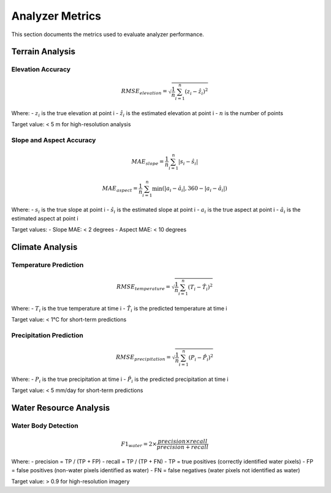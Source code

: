 ===================
Analyzer Metrics
===================

This section documents the metrics used to evaluate analyzer performance.

Terrain Analysis
---------------

Elevation Accuracy
~~~~~~~~~~~~~~~~

.. math::

   RMSE_{elevation} = \sqrt{\frac{1}{n} \sum_{i=1}^{n} (z_i - \hat{z}_i)^2}

Where:
- :math:`z_i` is the true elevation at point i
- :math:`\hat{z}_i` is the estimated elevation at point i
- :math:`n` is the number of points

Target value: < 5 m for high-resolution analysis

Slope and Aspect Accuracy
~~~~~~~~~~~~~~~~~~~~~~~~

.. math::

   MAE_{slope} = \frac{1}{n} \sum_{i=1}^{n} |s_i - \hat{s}_i|

.. math::

   MAE_{aspect} = \frac{1}{n} \sum_{i=1}^{n} \min(|a_i - \hat{a}_i|, 360 - |a_i - \hat{a}_i|)

Where:
- :math:`s_i` is the true slope at point i
- :math:`\hat{s}_i` is the estimated slope at point i
- :math:`a_i` is the true aspect at point i
- :math:`\hat{a}_i` is the estimated aspect at point i

Target values:
- Slope MAE: < 2 degrees
- Aspect MAE: < 10 degrees

Climate Analysis
--------------

Temperature Prediction
~~~~~~~~~~~~~~~~~~~~

.. math::

   RMSE_{temperature} = \sqrt{\frac{1}{n} \sum_{i=1}^{n} (T_i - \hat{T}_i)^2}

Where:
- :math:`T_i` is the true temperature at time i
- :math:`\hat{T}_i` is the predicted temperature at time i

Target value: < 1°C for short-term predictions

Precipitation Prediction
~~~~~~~~~~~~~~~~~~~~~~

.. math::

   RMSE_{precipitation} = \sqrt{\frac{1}{n} \sum_{i=1}^{n} (P_i - \hat{P}_i)^2}

Where:
- :math:`P_i` is the true precipitation at time i
- :math:`\hat{P}_i` is the predicted precipitation at time i

Target value: < 5 mm/day for short-term predictions

Water Resource Analysis
---------------------

Water Body Detection
~~~~~~~~~~~~~~~~~~

.. math::

   F1_{water} = 2 \times \frac{precision \times recall}{precision + recall}

Where:
- precision = TP / (TP + FP)
- recall = TP / (TP + FN)
- TP = true positives (correctly identified water pixels)
- FP = false positives (non-water pixels identified as water)
- FN = false negatives (water pixels not identified as water)

Target value: > 0.9 for high-resolution imagery 